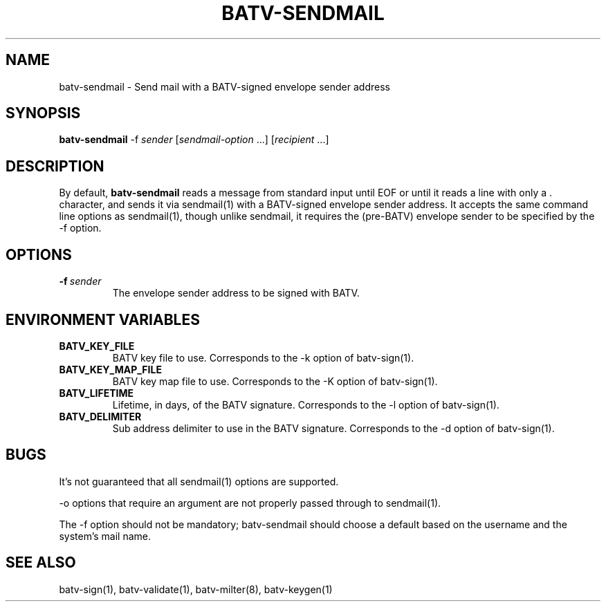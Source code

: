 .TH "BATV-SENDMAIL" "1" "2014-08-26" "Andrew Ayer" "BATV-TOOLS"
.SH "NAME"
batv-sendmail \- Send mail with a BATV-signed envelope sender address
.SH "SYNOPSIS"
.nf
\fBbatv-sendmail\fR -f \fIsender\fR [\fIsendmail-option\fR ...] [\fIrecipient\fR ...]
.fi
.SH "DESCRIPTION"
By default, \fBbatv-sendmail\fR reads a message from standard input until EOF or until it reads a line with only a . character, and sends it via sendmail(1) with a BATV-signed envelope sender address.  It accepts the same command line options as sendmail(1), though unlike sendmail, it requires the (pre-BATV) envelope sender to be specified by the -f option.
.SH "OPTIONS"
.TP
.BI \-f\ \fIsender\fR
The envelope sender address to be signed with BATV.
.SH "ENVIRONMENT VARIABLES"
.TP
.BI BATV_KEY_FILE
BATV key file to use.  Corresponds to the -k option of batv-sign(1).
.TP
.BI BATV_KEY_MAP_FILE
BATV key map file to use.  Corresponds to the -K option of batv-sign(1).
.TP
.BI BATV_LIFETIME
Lifetime, in days, of the BATV signature.  Corresponds to the -l option of batv-sign(1).
.TP
.BI BATV_DELIMITER
Sub address delimiter to use in the BATV signature.  Corresponds to the -d option of batv-sign(1).
.SH "BUGS"
It's not guaranteed that all sendmail(1) options are supported.

-o options that require an argument are not properly passed through to sendmail(1).

The -f option should not be mandatory; batv-sendmail should choose a default based on the username and the system's mail name.
.SH "SEE ALSO"
batv-sign(1), batv-validate(1), batv-milter(8), batv-keygen(1)
